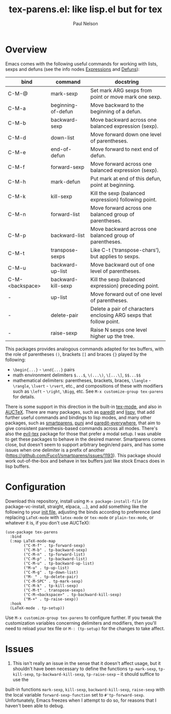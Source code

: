 #+title: tex-parens.el: like lisp.el but for tex
#+author: Paul Nelson

* Overview
Emacs comes with the following useful commands for working with lists, sexps and defuns (see the info nodes [[https://www.gnu.org/software/emacs/manual/html_node/emacs/Expressions.html][Expressions]] and [[https://www.gnu.org/software/emacs/manual/html_node/emacs/Defuns.html][Defuns]]):

| bind            | command            | docstring                                                          |
|-----------------+--------------------+--------------------------------------------------------------------|
| C-M-@           | mark-sexp          | Set mark ARG sexps from point or move mark one sexp.               |
| C-M-a           | beginning-of-defun | Move backward to the beginning of a defun.                         |
| C-M-b           | backward-sexp      | Move backward across one balanced expression (sexp).               |
| C-M-d           | down-list          | Move forward down one level of parentheses.                        |
| C-M-e           | end-of-defun       | Move forward to next end of defun.                                 |
| C-M-f           | forward-sexp       | Move forward across one balanced expression (sexp).                |
| C-M-h           | mark-defun         | Put mark at end of this defun, point at beginning.                 |
| C-M-k           | kill-sexp          | Kill the sexp (balanced expression) following point.               |
| C-M-n           | forward-list       | Move forward across one balanced group of parentheses.             |
| C-M-p           | backward-list      | Move backward across one balanced group of parentheses.            |
| C-M-t           | transpose-sexps    | Like C-t (‘transpose-chars’), but applies to sexps.                |
| C-M-u           | backward-up-list   | Move backward out of one level of parentheses.                     |
| C-M-<backspace> | backward-kill-sexp | Kill the sexp (balanced expression) preceding point.               |
| -               | up-list            | Move forward out of one level of parentheses.                      |
| -               | delete-pair        | Delete a pair of characters enclosing ARG sexps that follow point. |
| -               | raise-sexp         | Raise N sexps one level higher up the tree.                        |

This packages provides analogous commands adapted for tex buffers, with the role of parentheses =()=, brackets =[]= and braces ={}= played by the following:
- =\begin{...}= - =\end{...}= pairs
- math environment delimiters =$...$=, =\(...\)=, =\[...\]=, =$$...$$=
- mathematical delimiters: parentheses, brackets, braces, =\langle= - =\rangle=, =\lvert= - =\rvert=, etc., and compositions of these with modifiers such as =\left= - =\right=, =\Bigg=, etc.  See =M-x customize-group tex-parens= for details.

There is some support in this direction in the built-in [[https://www.gnu.org/software/emacs/manual/html_node/emacs/TeX-Mode.html][tex-mode]], and also in [[https://www.gnu.org/software/auctex/][AUCTeX]].  There are many packages, such as [[https://paredit.org/][paredit]] and [[https://github.com/abo-abo/lispy][lispy]], that add further useful commands and bindings to lisp modes, and many other packages, such as [[https://github.com/Fuco1/smartparens][smartparens,]] [[https://github.com/AmaiKinono/puni][puni]] and [[https://github.com/purcell/paredit-everywhere][paredit-everywhere,]] that aim to give consistent parenthesis-based commands across all modes.  There's also the [[https://github.com/iyefrat/evil-tex][evil-tex]] package for those that prefer a modal setup.  I was unable to get these packages to behave in the desired manner.  Smartparens comes close, but doesn't seem to support arbitrary begin/end pairs, and has some issues when one delimiter is a prefix of another (https://github.com/Fuco1/smartparens/issues/1193).  This package should work out-of-the-box and behave in tex buffers just like stock Emacs does in lisp buffers.

* Configuration
Download this repository, install using =M-x package-install-file= (or package-vc-install, straight, elpaca, ...), and add something like the following to your [[https://www.emacswiki.org/emacs/InitFile][init file]], adjusting the binds according to preference (and replacing =LaTeX-mode= with =latex-mode= or =tex-mode= or =plain-tex-mode=, or whatever it is, if you don't use AUCTeX):
#+begin_src elisp
(use-package tex-parens
  :bind
  (:map LaTeX-mode-map
        ("C-M-f" . tp-forward-sexp)
        ("C-M-b" . tp-backward-sexp)
        ("C-M-n" . tp-forward-list)
        ("C-M-p" . tp-backward-list)
        ("C-M-u" . tp-backward-up-list)
        ("M-u" . tp-up-list)
        ("C-M-g" . tp-down-list)
        ("M-_" . tp-delete-pair)
        ("C-M-SPC" . tp-mark-sexp)
        ("C-M-k" . tp-kill-sexp)
        ("C-M-t" . transpose-sexps)
        ("C-M-<backspace>" . tp-backward-kill-sexp)
        ("M-+" . tp-raise-sexp))
  :hook
  (LaTeX-mode . tp-setup))
#+end_src

Use =M-x customize-group tex-parens= to configure further.  If you tweak the customization variables concerning delimiters and modifiers, then you'll need to reload your tex file or =M-: (tp-setup)= for the changes to take affect.

* Issues
1. This isn't really an issue in the sense that it doesn't affect usage, but it shouldn't have been necessary to define the functions =tp-mark-sexp=, =tp-kill-sexp=, =tp-backward-kill-sexp=, =tp-raise-sexp= -- it should suffice to use the
built-in functions =mark-sexp=, =kill-sexp=, =backward-kill-sexp=, =raise-sexp= with the local variable =forward-sexp-function= set to =#'tp-forward-sexp=.  Unfortunately, Emacs freezes when I attempt to do so, for reasons that I haven't been able to debug.

